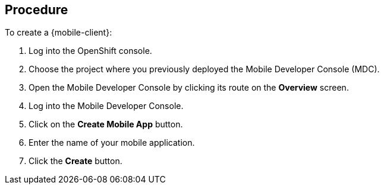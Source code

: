 [discrete]
== Procedure

To create a {mobile-client}:

. Log into the OpenShift console.
. Choose the project where you previously deployed the Mobile Developer Console (MDC).
. Open the Mobile Developer Console by clicking its route on the *Overview* screen.
. Log into the Mobile Developer Console.
. Click on the *Create Mobile App* button.
. Enter the name of your mobile application.
. Click the *Create* button.
